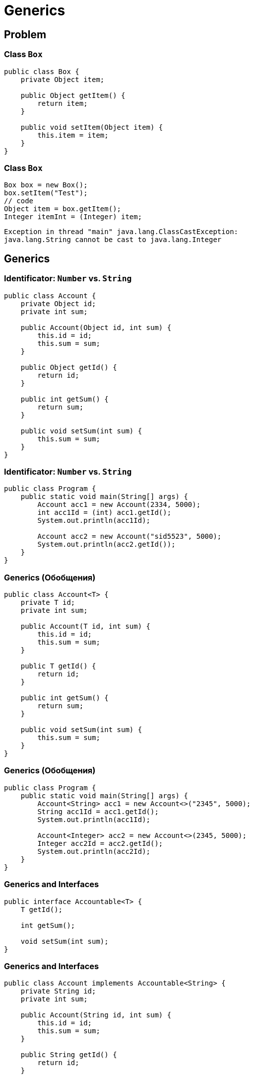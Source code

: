 = Generics

== Problem

=== Class `Box`

[.fragment]
[source,java]
----
public class Box {
    private Object item;
    
    public Object getItem() {
        return item;
    }

    public void setItem(Object item) {
        this.item = item;
    }
}
----

=== Class `Box`

[.fragment]
[source,java]
----
Box box = new Box();
box.setItem("Test");
// code
Object item = box.getItem();
Integer itemInt = (Integer) item;
----

[.fragment]
[source,out]
----
Exception in thread "main" java.lang.ClassCastException:
java.lang.String cannot be cast to java.lang.Integer
----

== Generics

=== Identificator: `Number` vs. `String`

[.fragment]
[source,java]
----
public class Account {
    private Object id;
    private int sum;

    public Account(Object id, int sum) {
        this.id = id;
        this.sum = sum;
    }

    public Object getId() {
        return id;
    }

    public int getSum() {
        return sum;
    }

    public void setSum(int sum) {
        this.sum = sum;
    }
}
----

=== Identificator: `Number` vs. `String`

[.fragment]
[source,java]
----
public class Program {
    public static void main(String[] args) {
        Account acc1 = new Account(2334, 5000);
        int acc1Id = (int) acc1.getId();
        System.out.println(acc1Id);

        Account acc2 = new Account("sid5523", 5000);
        System.out.println(acc2.getId());
    }
}
----

=== Generics (Обобщения)

[.fragment]
[source,java]
----
public class Account<T> {
    private T id;
    private int sum;

    public Account(T id, int sum) {
        this.id = id;
        this.sum = sum;
    }

    public T getId() {
        return id;
    }

    public int getSum() {
        return sum;
    }

    public void setSum(int sum) {
        this.sum = sum;
    }
}
----

=== Generics (Обобщения)

[.fragment]
[source,java]
----
public class Program {
    public static void main(String[] args) {
        Account<String> acc1 = new Account<>("2345", 5000);
        String acc1Id = acc1.getId();
        System.out.println(acc1Id);

        Account<Integer> acc2 = new Account<>(2345, 5000);
        Integer acc2Id = acc2.getId();
        System.out.println(acc2Id);
    }
}
----

=== Generics and Interfaces

[.fragment]
[source,java]
----
public interface Accountable<T> {
    T getId();

    int getSum();

    void setSum(int sum);
}
----

=== Generics and Interfaces

[.fragment]
[source,java]
----
public class Account implements Accountable<String> {
    private String id;
    private int sum;

    public Account(String id, int sum) {
        this.id = id;
        this.sum = sum;
    }

    public String getId() {
        return id;
    }

    public int getSum() {
        return sum;
    }

    public void setSum(int sum) {
        this.sum = sum;
    }
}
----

=== Generics and Interfaces

[.fragment]
[source,java]
----
public class Program {
    public static void main(String[] args) {
        Accountable<String> acc1 = new Account("1235rwr", 5000);
        Account acc2 = new Account("2373", 4300);
        System.out.println(acc1.getId());
        System.out.println(acc2.getId());
    }
}
----

=== Generics and methods

[.fragment]
[source,java]
----
public class Printer {
    public <T> void print(T[] items) {
        for (T item : items) {
            System.out.println(item);
        }
    }
}
----

=== Generics and methods

[.fragment]
[source,java]
----
public class Program {
    public static void main(String[] args) {
        Printer printer = new Printer();
        String[] people = {"Tom", "Alice", "Sam", "Kate", "Bob", "Helen"};
        Integer[] numbers = {23, 4, 5, 2, 13, 456, 4};
        printer.<String>print(people);
        printer.<Integer>print(numbers);
    }
}
----

=== Generics and constructors

[.fragment]
[source,java]
----
public class Account {
    private String id;
    private int sum;

    public <T> Account(T id, int sum) {
        this.id = id.toString();
        this.sum = sum;
    }

    public String getId() {
        return id;
    }

    public int getSum() {
        return sum;
    }

    public void setSum(int sum) {
        this.sum = sum;
    }
}
----

=== Generics and constructors

[.fragment]
[source,java]
----
public class Program {
    public static void main(String[] args) {
        Account acc1 = new Account("cid2373", 5000);
        Account acc2 = new Account(53757, 4000);
        System.out.println(acc1.getId());
        System.out.println(acc2.getId());
    }
}
----

== Multiple Generics

=== Multiple Generics

[.fragment]
[source,java]
----
public class Account<T, S> {
    private T id;
    private S sum;

    public Account(T id, S sum) {
        this.id = id;
        this.sum = sum;
    }

    public T getId() {
        return id;
    }

    public S getSum() {
        return sum;
    }

    public void setSum(S sum) {
        this.sum = sum;
    }
}
----

=== Multiple Generics

[.fragment]
[source,java]
----
public class Program {
    public static void main(String[] args) {
        Account<String, Double> acc1 = new Account<>("354", 5000.87);
        String id = acc1.getId();
        Double sum = acc1.getSum();
        System.out.printf("Id: %s  Sum: %f \n", id, sum);
    }
}
----

== Limitations of Generics

=== Limitation with superclass

[.fragment]
[source,java]
----
public class Account {
    private String id;
    private int sum;

    public Account(String id, int sum) {
        this.id = id;
        this.sum = sum;
    }

    public String getId() {
        return id;
    }

    public int getSum() {
        return sum;
    }

    public void setSum(int sum) {
        this.sum = sum;
    }
}
----

=== Limitation with superclass

[.fragment]
[source,java]
----
public class Transaction<T extends Account> {
    private T from;
    private T to;
    private int sum;

    public Transaction(T from, T to, int sum) {
        this.from = from;
        this.to = to;
        this.sum = sum;
    }

    public void execute() {
        if (from.getSum() > sum) {
            from.setSum(from.getSum() - sum);
            to.setSum(to.getSum() + sum);
            System.out.printf("Account %s: %d \nAccount %s: %d \n",
                from.getId(), from.getSum(), to.getId(), to.getSum());
        } else {
            System.out.printf("Operation is invalid");
        }
    }
}
----

=== Limitation with superclass

[.fragment]
[source,java]
----
public class Program {
    public static void main(String[] args) {
        Account acc1 = new Account("1876", 4500);
        Account acc2 = new Account("3476", 1500);

        Transaction<Account> tran1 =
                new Transaction<Account>(acc1, acc2, 4000);
        tran1.execute();
        tran1 = new Transaction<Account>(acc1, acc2, 4000);
        tran1.execute();
    }
}
----

=== Limitation with Generic Types

[.fragment]
[source,java]
----
public class Account<T> {
    private T id;
    private int sum;

    public Account(T id, int sum) {
        this.id = id;
        this.sum = sum;
    }

    public T getId() {
        return id;
    }

    public int getSum() {
        return sum;
    }

    public void setSum(int sum) {
        this.sum = sum;
    }
}
----

=== Limitation with Generic Types

[.fragment]
[source,java]
----
public class Transaction<T extends Account<String>> {
    private T from;
    private T to;
    private int sum;

    public Transaction(T from, T to, int sum) {
        this.from = from;
        this.to = to;
        this.sum = sum;
    }

    public void execute() {
        if (from.getSum() > sum) {
            from.setSum(from.getSum() - sum);
            to.setSum(to.getSum() + sum);
            System.out.printf("Account %s: %d \nAccount %s: %d \n",
                from.getId(), from.getSum(), to.getId(), to.getSum());
        } else {
            System.out.printf("Operation is invalid");
        }
    }
}
----

=== Limitation with Generic Types

[.fragment]
[source,java]
----
public class Program {
    public static void main(String[] args) {
        Account<String> acc1 = new Account<String>("1876", 4500);
        Account<String> acc2 = new Account<String>("3476", 1500);

        Transaction<Account<String>> tran1 = 
                new Transaction<Account<String>>(acc1, acc2, 4000);
        tran1.execute();
        tran1 = new Transaction<Account<String>>(acc1, acc2, 4000);
        tran1.execute();
    }
}
----

=== Limitation with Interfaces

[.fragment]
[source,java]
----
public interface Accountable {
    String getId();

    int getSum();

    void setSum(int sum);
}
----

=== Limitation with Interfaces

[.fragment]
[source,java]
----
public class Account implements Accountable {
    private String id;
    private int sum;

    public Account(String id, int sum) {
        this.id = id;
        this.sum = sum;
    }

    public String getId() {
        return id;
    }

    public int getSum() {
        return sum;
    }

    public void setSum(int sum) {
        this.sum = sum;
    }
}
----

=== Limitation with Interfaces

[.fragment]
[source,java]
----
public class Transaction<T extends Accountable> {
    private T from;
    private T to;
    private int sum;

    public Transaction(T from, T to, int sum) {
        this.from = from;
        this.to = to;
        this.sum = sum;
    }

    public void execute() {
        if (from.getSum() > sum) {
            from.setSum(from.getSum() - sum);
            to.setSum(to.getSum() + sum);
            System.out.printf("Account %s: %d \nAccount %s: %d \n",
                    from.getId(), from.getSum(), to.getId(), to.getSum());
        } else {
            System.out.printf("Operation is invalid");
        }
    }
}
----

=== Limitation with Interfaces

[.fragment]
[source,java]
----
public class Program {
    public static void main(String[] args) {
        Account acc1 = new Account("1235rwr", 5000);
        Account acc2 = new Account("2373", 4300);
        Transaction<Account> tran1 = 
                new Transaction<Account>(acc1, acc2, 1560);
        tran1.execute();
    }
}
----

== Multiple Limitations

=== Multiple Limitations

[.fragment]
[source,java]
----
public class Person {
}

public interface Accountable {
}

public class Transaction<T extends Person & Accountable> {
}
----

== Inheritance and Generics

=== Basic generic class

[.fragment]
[source,java]
----
public class Account<T> {
    private T id;

    public Account(T id) {
        this.id = id;
    }

    public T getId() {
        return this.id;
    }
}
----

=== Basic generic class

[.fragment]
[source,java]
----
public class DepositAccount<T> extends Account<T> {
    public DepositAccount(T id) {
        super(id);
    }
}
----

=== Basic generic class

[.fragment]
[source,java]
----
public class Program {
    public static void main(String[] args) {
        DepositAccount dAccount1 = new DepositAccount(20);
        System.out.println(dAccount1.getId());

        DepositAccount dAccount2 = new DepositAccount("12345");
        System.out.println(dAccount2.getId());
    }
}
----

=== Basic generic class

[.fragment]
[source,java]
----
public class Account<T> {
    private T id;

    public Account(T id) {
        this.id = id;
    }

    public T getId() {
        return this.id;
    }
}
----

=== Basic generic class

[.fragment]
[source,java]
----
public class DepositAccount<T, S> extends Account<T> {
    private S name;

    public S getName() {
        return this.name;
    }

    public DepositAccount(T id, S name) {
        super(id);
        this.name = name;
    }
}
----

=== Basic generic class

[.fragment]
[source,java]
----
public class Program {
    public static void main(String[] args) {
        DepositAccount<Integer, String> dAccount1 =
                new DepositAccount(20, "Tom");
        System.out.println(dAccount1.getId() + " : " + dAccount1.getName());
                    
        DepositAccount<String, Integer> dAccount2 =
                new DepositAccount("12345", 23456);
        System.out.println(dAccount2.getId() + " : " + dAccount2.getName());
    }
}
----

== Generic subclass

=== Generic subclass

[.fragment]
[source,java]
----
public class Account {
    private String name;

    public Account(String name) {
        this.name = name;
    }

    public String getName() {
        return this.name;
    }
}
----

=== Generic subclass

[.fragment]
[source,java]
----
public class DepositAccount<T> extends Account {
    private T id;

    public DepositAccount(String name, T id) {
        super(name);
        this.id = id;
    }

    public T getId() {
        return this.id;
    }
}
----

=== Generic Type Converion

[.fragment]
[source,java]
----
public class Account<T> {
    private T id;

    public Account(T id) {
        this.id = id;
    }

    public T getId() {
        return this.id;
    }
}
----

=== Generic Type Converion

[.fragment]
[source,java]
----
public class DepositAccount<T> extends Account<T> {
    public DepositAccount(T id) {
        super(id);
    }
}
----

=== Generic Type Converion

[.fragment]
[source,java]
----
public class Program {
    public static void main(String[] args) {
        DepositAccount<Integer> depAccount = new DepositAccount(10);
        Account<Integer> accountInteger = depAccount;
        System.out.println(accountInteger.getId());

        Account<String> accountString = depAccount; // compile error
        Account<String> accountString2 = (Account<String>) depAccount; // compile error
    }
}
----

== Wildcard

=== Wildcard

[.fragment]
Возникает необходимость в метод обобщенного класса одного допустимого типа передать объект этого же класса, но параметризованного
другим типом.

=== Wildcard

[.fragment]
В этом случае при определении метода следует применить *wildcard* `?`.

[.fragment]
[source,java]
----
public class Generic<T> {
    // code
    
    boolean compare(Generic<?> o) {
        return o.getObject() == obj;
    }
}
----

=== Wildcard

[.fragment]
*Wildcard* также может использоваться с ограничением `extends` для передаваемого типа: `<? extends Number>`

== Total

[.step]
* Операции, для выполнения которых нужно точно знать типы в _runtime_, работать не будут:
[.step]
** *Приведение типов*: `(T) var;`
** *instanceof*: `var instaceof T;`
** *new*: `T var = new T(); T[] array = new T[size]`
** *Создание массива конкретного типа*: `Type<Integer> arr = new Type<Integer>[10];`
